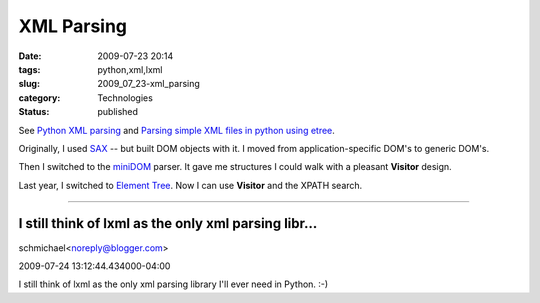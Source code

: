 XML Parsing
===========

:date: 2009-07-23 20:14
:tags: python,xml,lxml
:slug: 2009_07_23-xml_parsing
:category: Technologies
:status: published

See `Python XML parsing <http://thomas.apestaart.org/log/?p=962>`__ and
`Parsing simple XML files in python using
etree <http://kaens.blogspot.com/2007/05/parsing-simple-xml-files-in-python.html>`__.

Originally, I used
`SAX <http://docs.python.org/library/xml.sax.html>`__ -- but built
DOM objects with it. I moved from application-specific DOM's to
generic DOM's.

Then I switched to the
`miniDOM <http://docs.python.org/library/xml.dom.minidom.html>`__
parser. It gave me structures I could walk with a pleasant
**Visitor** design.

Last year, I switched to `Element
Tree <http://docs.python.org/library/xml.etree.elementtree.html>`__.
Now I can use **Visitor** and the XPATH search.



-----

I still think of lxml as the only xml parsing libr...
-----------------------------------------------------

schmichael<noreply@blogger.com>

2009-07-24 13:12:44.434000-04:00

I still think of lxml as the only xml parsing library I'll ever need in
Python. :-)





